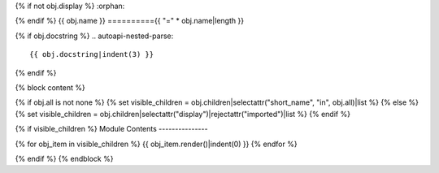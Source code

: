 {% if not obj.display %}
:orphan:

{% endif %}
{{ obj.name }}
=========={{ "=" * obj.name|length }}

{% if obj.docstring %}
.. autoapi-nested-parse::

   {{ obj.docstring|indent(3) }}

{% endif %}

{% block content %}

{% if obj.all is not none %}
{% set visible_children = obj.children|selectattr("short_name", "in", obj.all)|list %}
{% else %}
{% set visible_children = obj.children|selectattr("display")|rejectattr("imported")|list %}
{% endif %}

{% if visible_children %}
Module Contents
---------------

{% for obj_item in visible_children %}
{{ obj_item.render()|indent(0) }}
{% endfor %}

{% endif %}
{% endblock %}
